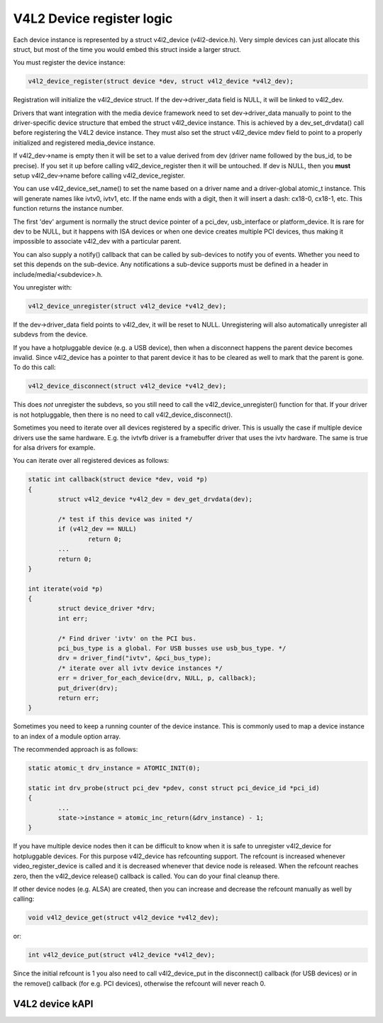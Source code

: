 V4L2 Device register logic
--------------------------

Each device instance is represented by a struct v4l2_device (v4l2-device.h).
Very simple devices can just allocate this struct, but most of the time you
would embed this struct inside a larger struct.

You must register the device instance:

.. code-block:: none

	v4l2_device_register(struct device *dev, struct v4l2_device *v4l2_dev);

Registration will initialize the v4l2_device struct. If the dev->driver_data
field is NULL, it will be linked to v4l2_dev.

Drivers that want integration with the media device framework need to set
dev->driver_data manually to point to the driver-specific device structure
that embed the struct v4l2_device instance. This is achieved by a
dev_set_drvdata() call before registering the V4L2 device instance. They must
also set the struct v4l2_device mdev field to point to a properly initialized
and registered media_device instance.

If v4l2_dev->name is empty then it will be set to a value derived from dev
(driver name followed by the bus_id, to be precise). If you set it up before
calling v4l2_device_register then it will be untouched. If dev is NULL, then
you **must** setup v4l2_dev->name before calling v4l2_device_register.

You can use v4l2_device_set_name() to set the name based on a driver name and
a driver-global atomic_t instance. This will generate names like ivtv0, ivtv1,
etc. If the name ends with a digit, then it will insert a dash: cx18-0,
cx18-1, etc. This function returns the instance number.

The first 'dev' argument is normally the struct device pointer of a pci_dev,
usb_interface or platform_device. It is rare for dev to be NULL, but it happens
with ISA devices or when one device creates multiple PCI devices, thus making
it impossible to associate v4l2_dev with a particular parent.

You can also supply a notify() callback that can be called by sub-devices to
notify you of events. Whether you need to set this depends on the sub-device.
Any notifications a sub-device supports must be defined in a header in
include/media/<subdevice>.h.

You unregister with:

.. code-block:: none

	v4l2_device_unregister(struct v4l2_device *v4l2_dev);

If the dev->driver_data field points to v4l2_dev, it will be reset to NULL.
Unregistering will also automatically unregister all subdevs from the device.

If you have a hotpluggable device (e.g. a USB device), then when a disconnect
happens the parent device becomes invalid. Since v4l2_device has a pointer to
that parent device it has to be cleared as well to mark that the parent is
gone. To do this call:

.. code-block:: none

	v4l2_device_disconnect(struct v4l2_device *v4l2_dev);

This does *not* unregister the subdevs, so you still need to call the
v4l2_device_unregister() function for that. If your driver is not hotpluggable,
then there is no need to call v4l2_device_disconnect().

Sometimes you need to iterate over all devices registered by a specific
driver. This is usually the case if multiple device drivers use the same
hardware. E.g. the ivtvfb driver is a framebuffer driver that uses the ivtv
hardware. The same is true for alsa drivers for example.

You can iterate over all registered devices as follows:

.. code-block:: none

	static int callback(struct device *dev, void *p)
	{
		struct v4l2_device *v4l2_dev = dev_get_drvdata(dev);

		/* test if this device was inited */
		if (v4l2_dev == NULL)
			return 0;
		...
		return 0;
	}

	int iterate(void *p)
	{
		struct device_driver *drv;
		int err;

		/* Find driver 'ivtv' on the PCI bus.
		pci_bus_type is a global. For USB busses use usb_bus_type. */
		drv = driver_find("ivtv", &pci_bus_type);
		/* iterate over all ivtv device instances */
		err = driver_for_each_device(drv, NULL, p, callback);
		put_driver(drv);
		return err;
	}

Sometimes you need to keep a running counter of the device instance. This is
commonly used to map a device instance to an index of a module option array.

The recommended approach is as follows:

.. code-block:: none

	static atomic_t drv_instance = ATOMIC_INIT(0);

	static int drv_probe(struct pci_dev *pdev, const struct pci_device_id *pci_id)
	{
		...
		state->instance = atomic_inc_return(&drv_instance) - 1;
	}

If you have multiple device nodes then it can be difficult to know when it is
safe to unregister v4l2_device for hotpluggable devices. For this purpose
v4l2_device has refcounting support. The refcount is increased whenever
video_register_device is called and it is decreased whenever that device node
is released. When the refcount reaches zero, then the v4l2_device release()
callback is called. You can do your final cleanup there.

If other device nodes (e.g. ALSA) are created, then you can increase and
decrease the refcount manually as well by calling:

.. code-block:: none

	void v4l2_device_get(struct v4l2_device *v4l2_dev);

or:

.. code-block:: none

	int v4l2_device_put(struct v4l2_device *v4l2_dev);

Since the initial refcount is 1 you also need to call v4l2_device_put in the
disconnect() callback (for USB devices) or in the remove() callback (for e.g.
PCI devices), otherwise the refcount will never reach 0.

V4L2 device kAPI
^^^^^^^^^^^^^^^^

.. kernel-doc:: include/media/v4l2-device.h
